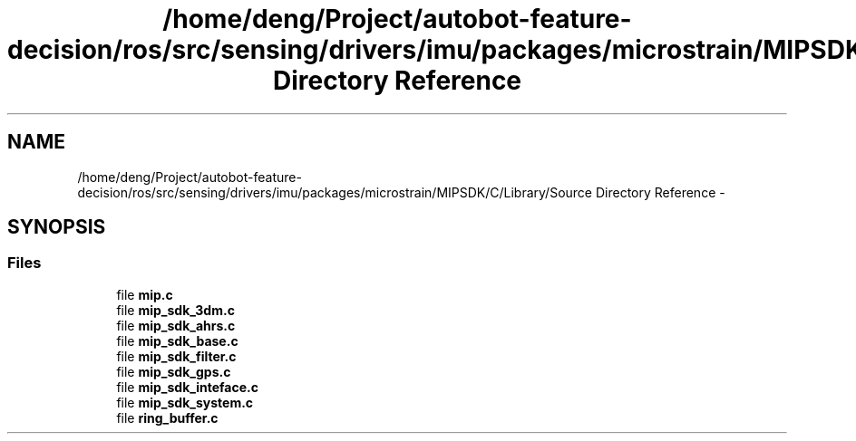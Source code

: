 .TH "/home/deng/Project/autobot-feature-decision/ros/src/sensing/drivers/imu/packages/microstrain/MIPSDK/C/Library/Source Directory Reference" 3 "Fri May 22 2020" "Autoware_Doxygen" \" -*- nroff -*-
.ad l
.nh
.SH NAME
/home/deng/Project/autobot-feature-decision/ros/src/sensing/drivers/imu/packages/microstrain/MIPSDK/C/Library/Source Directory Reference \- 
.SH SYNOPSIS
.br
.PP
.SS "Files"

.in +1c
.ti -1c
.RI "file \fBmip\&.c\fP"
.br
.ti -1c
.RI "file \fBmip_sdk_3dm\&.c\fP"
.br
.ti -1c
.RI "file \fBmip_sdk_ahrs\&.c\fP"
.br
.ti -1c
.RI "file \fBmip_sdk_base\&.c\fP"
.br
.ti -1c
.RI "file \fBmip_sdk_filter\&.c\fP"
.br
.ti -1c
.RI "file \fBmip_sdk_gps\&.c\fP"
.br
.ti -1c
.RI "file \fBmip_sdk_inteface\&.c\fP"
.br
.ti -1c
.RI "file \fBmip_sdk_system\&.c\fP"
.br
.ti -1c
.RI "file \fBring_buffer\&.c\fP"
.br
.in -1c
